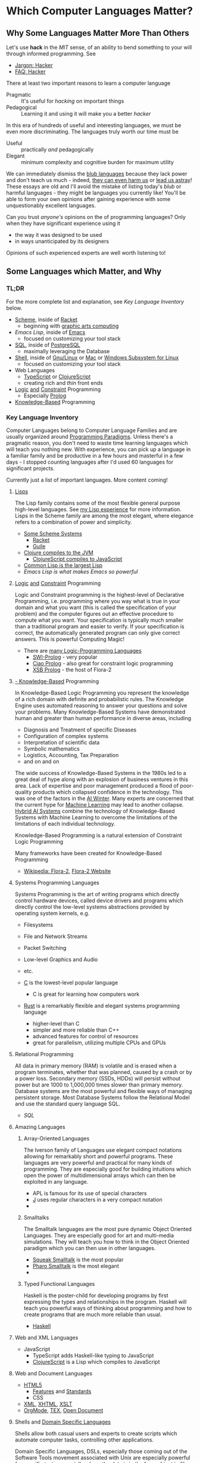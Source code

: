 * Which Computer Languages Matter?

** Why Some Languages Matter More Than Others

Let's use *hack* in the /MIT/ sense, of an ability to bend something to your
will through informed programming. See
- [[http://www.catb.org/esr/jargon/html/H/hacker.html][Jargon: Hacker]]
- [[https://web.archive.org/web/20210812150702/https://hack.org/faq-hacker.html][FAQ: Hacker]]

There at least two important reasons to learn a computer language
- Pragmatic :: It's useful for /hacking/ on important things
- Pedagogical :: Learning it and using it will make you a better /hacker/

In this era of hundreds of useful and interesting languages, we must be even
more discriminating. The languages truly worth our time must be
- Useful :: practically /and/ pedagogically
- Elegant :: minimum complexity and cognitive burden for maximum utility

We can immediately dismiss the [[http://www.paulgraham.com/avg.html][blub languages]] because they lack power and don't
teach us much - indeed, [[https://www.cs.virginia.edu/~evans/cs655/readings/ewd498.html][they can even harm us]] or [[https://nibblestew.blogspot.com/2020/03/its-not-what-programming-languages-do.htmlquality][lead us astray]]! These essays
are old and I'll avoid the mistake of listing today's /blub/ or harmful
languages - they might be languages you currently like! You'll be able to form
your own opinions after gaining experience with some unquestionably excellent
languages.

Can you trust /anyone's/ opinions on the of programming languages? Only when
they have significant experience using it
- the way it was designed to be used
- in ways unanticipated by its designers
Opinions of such experienced experts are well worth listening to!

** Some Languages which Matter, and Why

*** TL;DR

For the more complete list and explanation, see /Key Language Inventory/ below.

- [[https://en.wikipedia.org/wiki/Scheme_(programming_language)][Scheme]], inside of [[file:Racket/README.org][Racket]]
      - beginning with [[https://docs.racket-lang.org/quick][graphic arts computing]]
- [[Emacs/elisp-vs-scheme.org][Emacs Lisp]], inside of [[https://www.gnu.org/software/emacs][Emacs]]
      - focused on customizing your tool stack
- [[file:SQL/SQL-README.org][SQL]], inside of [[https://www.postgresql.org][PostgreSQL]]
      - maximally leveraging the Database
- [[https://duckduckgo.com/?t=ffab&q=posix+shell][Shell]], inside of [[https://www.gnu.org][Gnu/Linux]] or [[https://duckduckgo.com/?t=ffab&q=macintosh+command+line][Mac]] or [[https://docs.microsoft.com/en-us/windows/wsl/about][Windows Subsystem for Linux]]
      - focused on customizing your tool stack
- Web Languages
      - [[https://www.typescriptlang.org][TypeScript]] or [[https://clojurescript.org][ClojureScript]]
      - creating rich and /thin/ front ends
- [[https://en.wikipedia.org/wiki/Category:Logic_programming_languages][Logic]] [[https://en.wikipedia.org/wiki/Constraint_logic_programming][and]] [[https://en.wikipedia.org/wiki/Constraint_programming][Constraint]] Programming
      - Especially [[file:Prolog/README.org][Prolog]]
- [[https://en.wikipedia.org/wiki/Knowledge-based_systems][Knowledge-Based]] Programming

*** Key Language Inventory

Computer Languages belong to Computer Language Families and are usually
organized around [[https://en.wikipedia.org/wiki/Programming_paradigm][Programming Paradigms]]. Unless there's a pragmatic reason, you
don't need to waste time learning languages which will teach you nothing new.
With experience, you can pick up a language in a familiar family and be
productive in a few hours and masterful in a few days - I stopped counting
languages after I'd used 60 languages for significant projects.

Currently just a list of important languages. More content coming!

**** [[https://github.com/GregDavidson/on-lisp#readme][Lisps]]

The Lisp family contains some of the most flexible general purpose high-level
languages. See [[https://github.com/GregDavidson/on-lisp#readme][my Lisp experience]] for more information. Lisps in the Scheme
family are among the most elegant, where elegance refers to a combination of
power and simplicity.

- [[https://en.wikipedia.org/wiki/Scheme_(programming_language)][Some Scheme Systems]]
      - [[https://racket-lang.org][Racket]]
      - [[https://www.gnu.org/software/guile][Guile]]
- [[https://clojure.org][Clojure compiles to the JVM]]
      - [[https://clojurescript.org][ClojureScript compiles to JavaScript]]
- [[https://en.wikipedia.org/wiki/Common_Lisp][Common Lisp is the largest Lisp]]
- [[Emacs/elisp-vs-scheme.org][Emacs Lisp is what makes Emacs so powerful]]

**** [[https://en.wikipedia.org/wiki/Category:Logic_programming_languages][Logic]] [[https://en.wikipedia.org/wiki/Constraint_logic_programming][and]] [[https://en.wikipedia.org/wiki/Constraint_programming][Constraint]] Programming

Logic and Constraint programming is the highest-level of Declarative
Programming, i.e. programming where you way what is true in your domain and what
you want (this is called the specification of your problem) and the computer
figures out an effective procedure to compute what you want. Your specification
is typically much smaller than a traditional program and easier to verify. If
your specification is correct, the automatically generated program can only give
correct answers. This is powerful Computing Magic!

- There are [[https://en.wikipedia.org/wiki/Category:Logic_programming_languages][many Logic-Programming Languages]]
      - [[https://en.wikipedia.org/wiki/SWI-Prolog][SWI-Prolog]] - very popular
      - [[https://en.wikipedia.org/wiki/Ciao_(programming_language)][Ciao Prolog]] - also great for constraint logic programming
      - [[https://en.wikipedia.org/wiki/XSB][XSB Prolog]] - the host of Flora-2

**** [[https://en.wikipedia.org/wiki/Knowledge-based_systems][- Knowledge-Based]] Programming

In Knowledge-Based Logic Programming you represent the knowledge of a rich
domain with definite and probabilistic rules. The Knowledge Engine uses
automated reasoning to answer your questions and solve your problems. Many
Knowledge-Based Systems have demonstrated human and greater than human
performance in diverse areas, including
- Diagnosis and Treatment of specific Diseases
- Configuration of complex systems
- Interpretation of scientific data
- Symbolic mathematics
- Logistics, Accounting, Tax Preparation
- and on and on

The wide success of Knowledge-Based Systems in the 1980s led to a great deal of
hype along with an explosion of business ventures in this area. Lack of
expertise and poor management produced a flood of poor-quality products which
collapsed confidence in the technology. This was one of the factors in the [[https://en.wikipedia.org/wiki/AI_winter][AI
Winter]]. Many experts are concerned that the current hype for [[https://en.wikipedia.org/wiki/Machine_learning][Machine Learning]]
may lead to another collapse. [[https://en.wikipedia.org/wiki/Hybrid_intelligent_system][Hybrid AI Systems]] combine the technology of
Knowledge-Based Systems with Machine Learning to overcome the limitations of the
limitations of each individual technology.

Knowledge-Based Programming is a natural extension of Constraint Logic
Programming

Many frameworks have been created for Knowledge-Based Programming
- [[https://en.wikipedia.org/wiki/Flora-2][Wikipedia: Flora-2]], [[http://flora.sourceforge.net/][Flora-2 Website]]

**** Systems Programming Languages

Systems Programming is the art of writing programs which directly control
hardware devices, called device drivers and programs which directly control
the low-level systems abstractions provided by operating system kernels, e.g.
- Filesystems
- File and Network Streams
- Packet Switching
- Low-level Graphics and Audio
- etc.

- [[https://github.com/GregDavidson/C-By-Example#readme][C]] is the lowest-level popular language
      - C is great for learning how computers work
- [[https://www.rust-lang.org][Rust]] is a remarkably flexible and elegant systems programming language
      - higher-level than C
      - simpler and more reliable than C++
      - advanced features for control of resources
      - great for parallelism, utilizing multiple CPUs and GPUs

**** Relational Programming

All data in primary memory (RAM) is volatile and is erased when a program
terminates, whether that was planned, caused by a crash or by a power loss.
Secondary memory (SSDs, HDDs) will persist without power but are 1000 to
1,000,000 times slower than primary memory. Database systems are the most
powerful and flexible ways of managing persistent storage. Most Database Systems
follow the Relational Model and use the standard query language SQL.

- [[SQL/SQL-README.org][SQL]]

**** Amazing Languages

***** Array-Oriented Languages

The Iverson family of Languages use elegant compact notations allowing for
remarkably short and powerful programs. These languages are very powerful and
practical for many kinds of programming. They are especially good for building
intuitions which open the power of multidimensional arrays which can then be
exploited in any language.

- APL is famous for its use of special characters
- [[https://www.jsoftware.com][J]] uses regular characters in a very compact notation
-
***** Smalltalks

The Smalltalk languages are the most pure dynamic Object Oriented Languages.
They are especially good for art and multi-media simulations.  They will teach
you how to think in the Object Oriented paradigm which you can then use in other
languages.

- [[https://squeak.org][Squeak Smalltalk]] is the most popular
- [[https://pharo.org][Pharo Smalltalk]] is the most elegant
-
***** Typed Functional Languages

Haskell is the poster-child for developing programs by first expressing
the types and relationships in the program.  Haskell will teach you powerful
ways of thinking about programming and how to create programs that are much
more reliable than usual.

- [[https://www.haskell.org][Haskell]]

**** Web and XML Languages

- JavaScript
      - TypeScript adds Haskell-like typing to JavaScript
      - [[https://clojurescript.org][ClojureScript]] is a Lisp which compiles to JavaScript

**** Web and Document Languages

- [[https://en.wikipedia.org/wiki/HTML5][HTML5]]
      - [[https://html.spec.whatwg.org/multipage/][Features]] and [[https://www.w3.org/TR/][Standards]]
      - CSS
- [[https://en.wikipedia.org/wiki/XML][XML]], [[https://en.wikipedia.org/wiki/XHTML][XHTML]], [[https://en.wikipedia.org/wiki/XSLT][XSLT]]
- [[https://orgmode.org][OrgMode]], [[https://en.wikipedia.org/wiki/TeX][ΤΕΧ]], [[https://www.libreoffice.org/discover/what-is-opendocument/][Open Document]]

**** Shells and [[https://en.wikipedia.org/wiki/Domain-specific_language][Domain Specific Languages]]

Shells allow both casual users and experts to create scripts which
automate computer tasks, controlling other applications.

Domain Specific Languages, DSLs, especially those coming out of the Software
Tools movement associated with Unix are especially powerful for specific texts,
especially where the data is in the form of text in files and streams.

Shells
- [[https://en.wikipedia.org/wiki/Bourne_shell][sh: Bourne Shell]], [[https://www.gnu.org/software/bash][Bash]], [[https://en.wikipedia.org/wiki/Z_shell#External_links][zsh]]

Text-Oriented DSLs
- [[https://en.wikipedia.org/wiki/Regular_expression][Regular Expressions]]
      - [[https://en.wikipedia.org/wiki/Grep][grep: Global Regular Expression Print]]
- [[https://en.wikipedia.org/wiki/Ed_(text_editor)][ed scriptable scripting editor]]
- [[https://en.wikipedia.org/wiki/Sed][sed scriptable stream editor]]
- [[https://en.wikipedia.org/wiki/AWK][awk powerful scriptable text processor]]

Automated development tools are like Shells for Shells
- [[https://en.wikipedia.org/wiki/Make_(software)][make: automate file processing]]

** Comparing Languages

The [[https://rosettacode.org/wiki/Category:Programming_Languages][Rosetta Code]] site has brief explanations and examples of over 900
programming languages. Choice of language can have a big impact on ease of
solving various kinds of problems.

Choice of language can also have a big impact on [[https://benchmarksgame-team.pages.debian.net/benchmarksgame/index.html][how fast your programs run]] and
other performance criteria.
